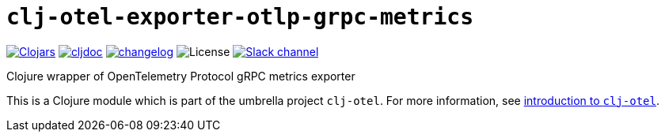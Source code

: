 = `clj-otel-exporter-otlp-grpc-metrics`

image:https://img.shields.io/clojars/v/com.github.steffan-westcott/clj-otel-exporter-otlp-grpc-metrics?logo=clojure&logoColor=white[Clojars,link=https://clojars.org/com.github.steffan-westcott/clj-otel-exporter-otlp-grpc-metrics] image:https://cljdoc.org/badge/com.github.steffan-westcott/clj-otel-exporter-otlp-grpc-metrics[cljdoc,link=https://cljdoc.org/d/com.github.steffan-westcott/clj-otel-exporter-otlp-grpc-metrics] image:https://img.shields.io/badge/changelog-0.1.0-red[changelog,link=../CHANGELOG.adoc] image:https://img.shields.io/github/license/steffan-westcott/clj-otel[License] image:https://img.shields.io/badge/clojurians-observability-blue.svg?logo=slack[Slack channel,link=https://clojurians.slack.com/messages/observability]

Clojure wrapper of OpenTelemetry Protocol gRPC metrics exporter

This is a Clojure module which is part of the umbrella project `clj-otel`. For more information, see xref:../README.adoc[introduction to `clj-otel`].